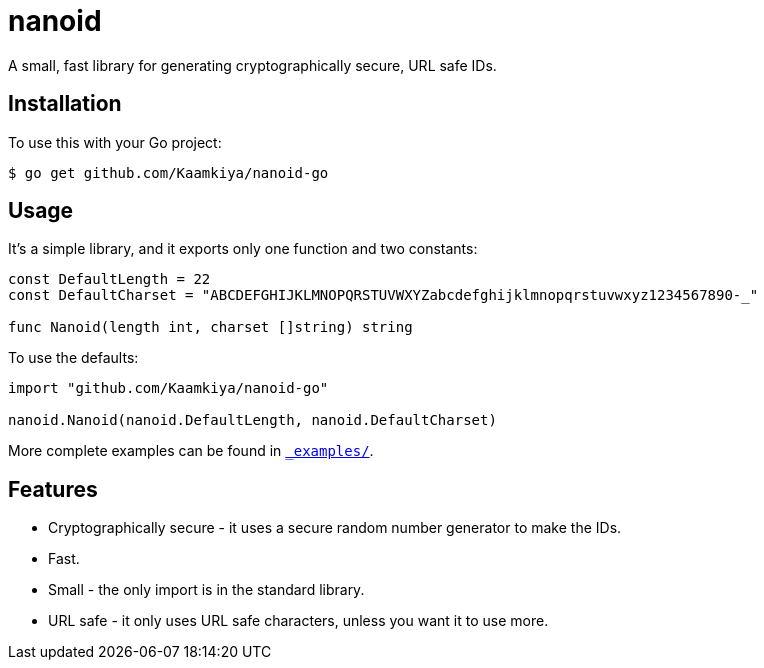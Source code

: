 = nanoid

A small, fast library for generating cryptographically secure, URL safe IDs.

== Installation

To use this with your Go project:

[source,bash]
----
$ go get github.com/Kaamkiya/nanoid-go
----

== Usage

It's a simple library, and it exports only one function and two constants:

[source,go]
----
const DefaultLength = 22
const DefaultCharset = "ABCDEFGHIJKLMNOPQRSTUVWXYZabcdefghijklmnopqrstuvwxyz1234567890-_"

func Nanoid(length int, charset []string) string
----

To use the defaults:

[source,go]
----
import "github.com/Kaamkiya/nanoid-go"

nanoid.Nanoid(nanoid.DefaultLength, nanoid.DefaultCharset)
----

More complete examples can be found in link:_examples/[``_examples/``].

== Features

* Cryptographically secure - it uses a secure random number generator to make
  the IDs.
* Fast.
* Small - the only import is in the standard library.
* URL safe - it only uses URL safe characters, unless you want it to use more.
